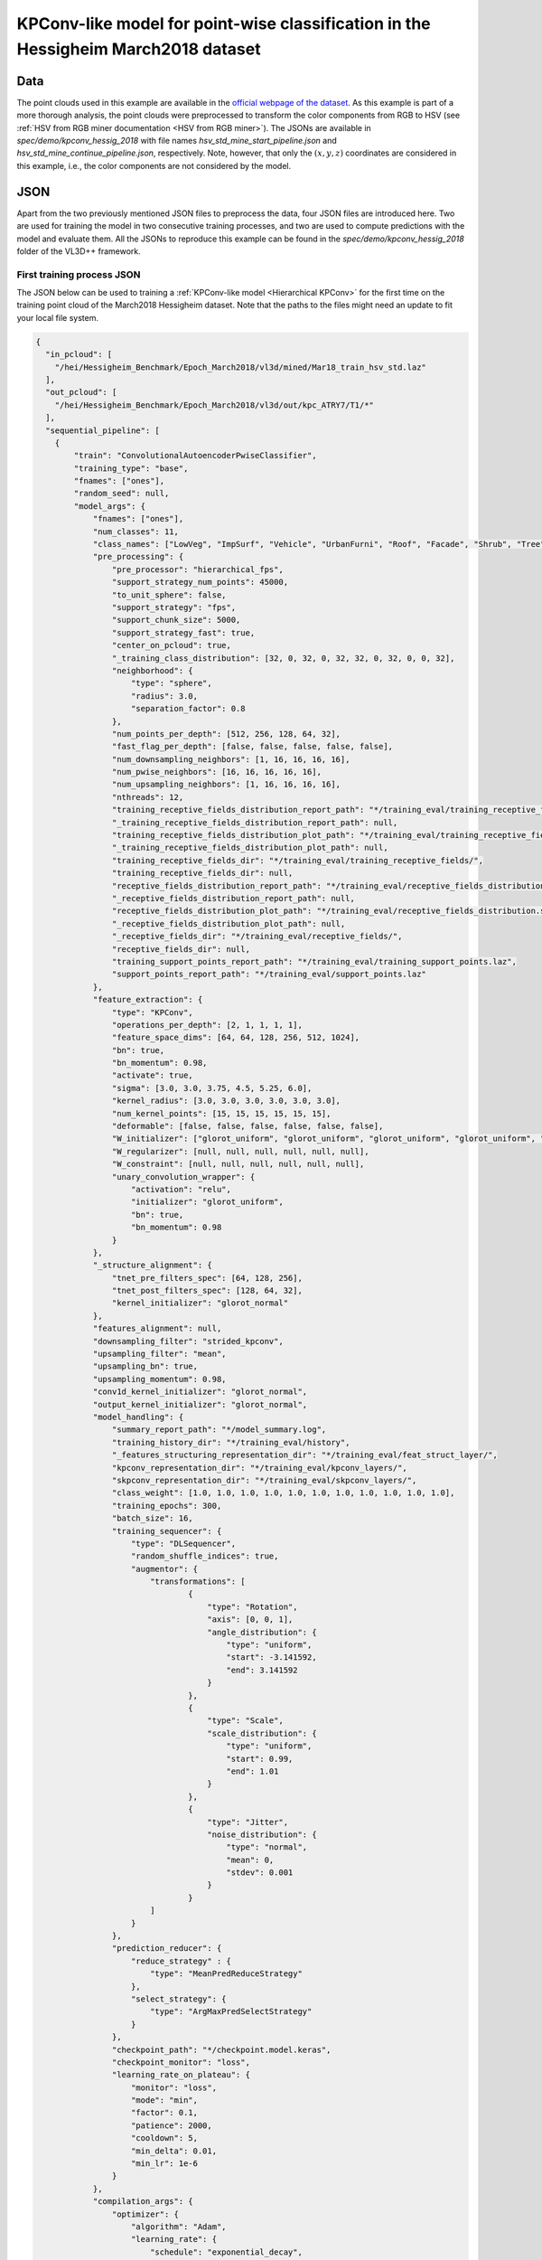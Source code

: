 .. _example_hessig_kpconv:

KPConv-like model for point-wise classification in the Hessigheim March2018 dataset
**************************************************************************************

Data
=======

The point clouds used in this example are available in the
`official webpage of the dataset <https://ifpwww.ifp.uni-stuttgart.de/benchmark/hessigheim/subscribe.aspx>`_.
As this example is part of a more thorough analysis, the point clouds were
preprocessed to transform the color components from RGB to HSV (see
:ref:`HSV from RGB miner documentation <HSV from RGB miner>`). The JSONs
are available in *spec/demo/kpconv_hessig_2018* with file names
*hsv_std_mine_start_pipeline.json* and *hsv_std_mine_continue_pipeline.json*,
respectively. Note, however, that only the :math:`(x, y, z)` coordinates are
considered in this example, i.e., the color components are not considered by
the model.


JSON
========

Apart from the two previously mentioned JSON files to preprocess the data, four
JSON files are introduced here. Two are used for training the model in two
consecutive training processes, and two are used to compute predictions with
the model and evaluate them. All the JSONs to reproduce this example can be
found in the *spec/demo/kpconv_hessig_2018* folder of the VL3D++ framework.

First training process JSON
-------------------------------

The JSON below can be used to training a
:ref:`KPConv-like model <Hierarchical KPConv>`
for the first time
on the training point cloud of the March2018 Hessigheim dataset. Note that the
paths to the files might need an update to fit your local file system.

.. code-block:: json

    {
      "in_pcloud": [
        "/hei/Hessigheim_Benchmark/Epoch_March2018/vl3d/mined/Mar18_train_hsv_std.laz"
      ],
      "out_pcloud": [
        "/hei/Hessigheim_Benchmark/Epoch_March2018/vl3d/out/kpc_ATRY7/T1/*"
      ],
      "sequential_pipeline": [
        {
            "train": "ConvolutionalAutoencoderPwiseClassifier",
            "training_type": "base",
            "fnames": ["ones"],
            "random_seed": null,
            "model_args": {
                "fnames": ["ones"],
                "num_classes": 11,
                "class_names": ["LowVeg", "ImpSurf", "Vehicle", "UrbanFurni", "Roof", "Facade", "Shrub", "Tree", "Soil/Gravel", "VertSurf", "Chimney"],
                "pre_processing": {
                    "pre_processor": "hierarchical_fps",
                    "support_strategy_num_points": 45000,
                    "to_unit_sphere": false,
                    "support_strategy": "fps",
                    "support_chunk_size": 5000,
                    "support_strategy_fast": true,
                    "center_on_pcloud": true,
                    "_training_class_distribution": [32, 0, 32, 0, 32, 32, 0, 32, 0, 0, 32],
                    "neighborhood": {
                        "type": "sphere",
                        "radius": 3.0,
                        "separation_factor": 0.8
                    },
                    "num_points_per_depth": [512, 256, 128, 64, 32],
                    "fast_flag_per_depth": [false, false, false, false, false],
                    "num_downsampling_neighbors": [1, 16, 16, 16, 16],
                    "num_pwise_neighbors": [16, 16, 16, 16, 16],
                    "num_upsampling_neighbors": [1, 16, 16, 16, 16],
                    "nthreads": 12,
                    "training_receptive_fields_distribution_report_path": "*/training_eval/training_receptive_fields_distribution.log",
                    "_training_receptive_fields_distribution_report_path": null,
                    "training_receptive_fields_distribution_plot_path": "*/training_eval/training_receptive_fields_distribution.svg",
                    "_training_receptive_fields_distribution_plot_path": null,
                    "training_receptive_fields_dir": "*/training_eval/training_receptive_fields/",
                    "training_receptive_fields_dir": null,
                    "receptive_fields_distribution_report_path": "*/training_eval/receptive_fields_distribution.log",
                    "_receptive_fields_distribution_report_path": null,
                    "receptive_fields_distribution_plot_path": "*/training_eval/receptive_fields_distribution.svg",
                    "_receptive_fields_distribution_plot_path": null,
                    "_receptive_fields_dir": "*/training_eval/receptive_fields/",
                    "receptive_fields_dir": null,
                    "training_support_points_report_path": "*/training_eval/training_support_points.laz",
                    "support_points_report_path": "*/training_eval/support_points.laz"
                },
                "feature_extraction": {
                    "type": "KPConv",
                    "operations_per_depth": [2, 1, 1, 1, 1],
                    "feature_space_dims": [64, 64, 128, 256, 512, 1024],
                    "bn": true,
                    "bn_momentum": 0.98,
                    "activate": true,
                    "sigma": [3.0, 3.0, 3.75, 4.5, 5.25, 6.0],
                    "kernel_radius": [3.0, 3.0, 3.0, 3.0, 3.0, 3.0],
                    "num_kernel_points": [15, 15, 15, 15, 15, 15],
                    "deformable": [false, false, false, false, false, false],
                    "W_initializer": ["glorot_uniform", "glorot_uniform", "glorot_uniform", "glorot_uniform", "glorot_uniform", "glorot_uniform"],
                    "W_regularizer": [null, null, null, null, null, null],
                    "W_constraint": [null, null, null, null, null, null],
                    "unary_convolution_wrapper": {
                        "activation": "relu",
                        "initializer": "glorot_uniform",
                        "bn": true,
                        "bn_momentum": 0.98
                    }
                },
                "_structure_alignment": {
                    "tnet_pre_filters_spec": [64, 128, 256],
                    "tnet_post_filters_spec": [128, 64, 32],
                    "kernel_initializer": "glorot_normal"
                },
                "features_alignment": null,
                "downsampling_filter": "strided_kpconv",
                "upsampling_filter": "mean",
                "upsampling_bn": true,
                "upsampling_momentum": 0.98,
                "conv1d_kernel_initializer": "glorot_normal",
                "output_kernel_initializer": "glorot_normal",
                "model_handling": {
                    "summary_report_path": "*/model_summary.log",
                    "training_history_dir": "*/training_eval/history",
                    "_features_structuring_representation_dir": "*/training_eval/feat_struct_layer/",
                    "kpconv_representation_dir": "*/training_eval/kpconv_layers/",
                    "skpconv_representation_dir": "*/training_eval/skpconv_layers/",
                    "class_weight": [1.0, 1.0, 1.0, 1.0, 1.0, 1.0, 1.0, 1.0, 1.0, 1.0, 1.0],
                    "training_epochs": 300,
                    "batch_size": 16,
                    "training_sequencer": {
                        "type": "DLSequencer",
                        "random_shuffle_indices": true,
                        "augmentor": {
                            "transformations": [
                                    {
                                        "type": "Rotation",
                                        "axis": [0, 0, 1],
                                        "angle_distribution": {
                                            "type": "uniform",
                                            "start": -3.141592,
                                            "end": 3.141592
                                        }
                                    },
                                    {
                                        "type": "Scale",
                                        "scale_distribution": {
                                            "type": "uniform",
                                            "start": 0.99,
                                            "end": 1.01
                                        }
                                    },
                                    {
                                        "type": "Jitter",
                                        "noise_distribution": {
                                            "type": "normal",
                                            "mean": 0,
                                            "stdev": 0.001
                                        }
                                    }
                            ]
                        }
                    },
                    "prediction_reducer": {
                        "reduce_strategy" : {
                            "type": "MeanPredReduceStrategy"
                        },
                        "select_strategy": {
                            "type": "ArgMaxPredSelectStrategy"
                        }
                    },
                    "checkpoint_path": "*/checkpoint.model.keras",
                    "checkpoint_monitor": "loss",
                    "learning_rate_on_plateau": {
                        "monitor": "loss",
                        "mode": "min",
                        "factor": 0.1,
                        "patience": 2000,
                        "cooldown": 5,
                        "min_delta": 0.01,
                        "min_lr": 1e-6
                    }
                },
                "compilation_args": {
                    "optimizer": {
                        "algorithm": "Adam",
                        "learning_rate": {
                            "schedule": "exponential_decay",
                            "schedule_args": {
                                "initial_learning_rate": 1e-2,
                                "decay_steps": 10000,
                                "decay_rate": 0.96,
                                "staircase": false
                            }
                        }
                    },
                    "loss": {
                        "function": "class_weighted_categorical_crossentropy"
                    },
                    "metrics": [
                        "categorical_accuracy"
                    ]
                },
                "architecture_graph_path": "*/model_graph.png",
                "architecture_graph_args": {
                    "show_shapes": true,
                    "show_dtype": true,
                    "show_layer_names": true,
                    "rankdir": "TB",
                    "expand_nested": true,
                    "dpi": 300,
                    "show_layer_activations": true
                }
            },
            "autoval_metrics": ["OA", "P", "R", "F1", "IoU", "wP", "wR", "wF1", "wIoU", "MCC", "Kappa"],
            "training_evaluation_metrics": ["OA", "P", "R", "F1", "IoU", "wP", "wR", "wF1", "wIoU", "MCC", "Kappa"],
            "training_class_evaluation_metrics": ["P", "R", "F1", "IoU"],
            "training_evaluation_report_path": "*/training_eval/evaluation.log",
            "training_class_evaluation_report_path": "*/training_eval/class_evaluation.log",
            "training_confusion_matrix_report_path": "*/training_eval/confusion.log",
            "training_confusion_matrix_plot_path": "*/training_eval/confusion.svg",
            "training_class_distribution_report_path": "*/training_eval/class_distribution.log",
            "training_class_distribution_plot_path": "*/training_eval/class_distribution.svg",
            "training_classified_point_cloud_path": "*/training_eval/classified_point_cloud.laz",
            "_training_activations_path": "*/training_eval/activations.laz",
            "training_activations_path": null
        },
        {
          "writer": "PredictivePipelineWriter",
          "out_pipeline": "*pipe/KPC_T1.pipe",
          "include_writer": false,
          "include_imputer": true,
          "include_feature_transformer": true,
          "include_miner": true,
          "include_class_transformer": true
        }
      ]
    }



Second training process JSON
-------------------------------

After the first training process, we have a trained model. With the JSON below,
we randomly select another set of 45,000 neighborhoods to train the model one
more time. Note that the initial learning rate is smaller (:math:`10^{-3}`
instead of :math:`10^{-2}`), the steps for the learning rate decay have been
increased, and the number of epochs has been reduced. These changes in the
optimization process aim to keep what has been learnt by the model while
updating it with a different perspective from the same training point cloud.

.. code-block:: json

    {
      "in_pcloud": [
        "/hei/Hessigheim_Benchmark/Epoch_March2018/vl3d/mined/Mar18_train_hsv_std.laz"
      ],
      "out_pcloud": [
        "/hei/Hessigheim_Benchmark/Epoch_March2018/vl3d/out/kpc_ATRY7/T2/*"
      ],
      "sequential_pipeline": [
        {
            "train": "ConvolutionalAutoencoderPwiseClassifier",
            "training_type": "base",
            "pretrained_model": "/hei/Hessigheim_Benchmark/Epoch_March2018/vl3d/out/kpc_ATRY7/T1/pipe/KPC_T1.model",
            "fnames": ["ones"],
            "random_seed": null,
            "model_args": {
                "fnames": ["ones"],
                "num_classes": 11,
                "class_names": ["LowVeg", "ImpSurf", "Vehicle", "UrbanFurni", "Roof", "Facade", "Shrub", "Tree", "Soil/Gravel", "VertSurf", "Chimney"],
                "pre_processing": {
                    "pre_processor": "hierarchical_fps",
                    "support_strategy_num_points": 45000,
                    "to_unit_sphere": false,
                    "support_strategy": "fps",
                    "support_chunk_size": 5000,
                    "support_strategy_fast": true,
                    "center_on_pcloud": true,
                    "_training_class_distribution": [32, 0, 32, 0, 32, 32, 0, 32, 0, 0, 32],
                    "neighborhood": {
                        "type": "sphere",
                        "radius": 3.0,
                        "separation_factor": 0.8
                    },
                    "num_points_per_depth": [512, 256, 128, 64, 32],
                    "fast_flag_per_depth": [false, false, false, false, false],
                    "num_downsampling_neighbors": [1, 16, 16, 16, 16],
                    "num_pwise_neighbors": [16, 16, 16, 16, 16],
                    "num_upsampling_neighbors": [1, 16, 16, 16, 16],
                    "nthreads": 12,
                    "training_receptive_fields_distribution_report_path": "*/training_eval/training_receptive_fields_distribution.log",
                    "_training_receptive_fields_distribution_report_path": null,
                    "training_receptive_fields_distribution_plot_path": "*/training_eval/training_receptive_fields_distribution.svg",
                    "_training_receptive_fields_distribution_plot_path": null,
                    "training_receptive_fields_dir": "*/training_eval/training_receptive_fields/",
                    "_training_receptive_fields_dir": null,
                    "receptive_fields_distribution_report_path": "*/training_eval/receptive_fields_distribution.log",
                    "_receptive_fields_distribution_report_path": null,
                    "receptive_fields_distribution_plot_path": "*/training_eval/receptive_fields_distribution.svg",
                    "_receptive_fields_distribution_plot_path": null,
                    "_receptive_fields_dir": "*/training_eval/receptive_fields/",
                    "receptive_fields_dir": null,
                    "training_support_points_report_path": "*/training_eval/training_support_points.laz",
                    "support_points_report_path": "*/training_eval/support_points.laz"
                },
                "feature_extraction": {
                    "type": "KPConv",
                    "operations_per_depth": [2, 1, 1, 1, 1],
                    "feature_space_dims": [64, 64, 128, 256, 512, 1024],
                    "bn": true,
                    "bn_momentum": 0.98,
                    "activate": true,
                    "sigma": [3.0, 3.0, 3.75, 4.5, 5.25, 6.0],
                    "kernel_radius": [3.0, 3.0, 3.0, 3.0, 3.0, 3.0],
                    "num_kernel_points": [15, 15, 15, 15, 15, 15],
                    "deformable": [false, false, false, false, false, false],
                    "W_initializer": ["glorot_uniform", "glorot_uniform", "glorot_uniform", "glorot_uniform", "glorot_uniform", "glorot_uniform"],
                    "W_regularizer": [null, null, null, null, null, null],
                    "W_constraint": [null, null, null, null, null, null],
                    "unary_convolution_wrapper": {
                        "activation": "relu",
                        "initializer": "glorot_uniform",
                        "bn": true,
                        "bn_momentum": 0.98
                    }
                },
                "_structure_alignment": {
                    "tnet_pre_filters_spec": [64, 128, 256],
                    "tnet_post_filters_spec": [128, 64, 32],
                    "kernel_initializer": "glorot_normal"
                },
                "features_alignment": null,
                "downsampling_filter": "strided_kpconv",
                "upsampling_filter": "mean",
                "upsampling_bn": true,
                "upsampling_momentum": 0.98,
                "conv1d_kernel_initializer": "glorot_normal",
                "output_kernel_initializer": "glorot_normal",
                "model_handling": {
                    "summary_report_path": "*/model_summary.log",
                    "training_history_dir": "*/training_eval/history",
                    "_features_structuring_representation_dir": "*/training_eval/feat_struct_layer/",
                    "kpconv_representation_dir": "*/training_eval/kpconv_layers/",
                    "skpconv_representation_dir": "*/training_eval/skpconv_layers/",
                    "class_weight": [1.0, 1.0, 1.0, 1.0, 1.0, 1.0, 1.0, 1.0, 1.0, 1.0, 1.0],
                    "training_epochs": 200,
                    "batch_size": 16,
                    "training_sequencer": {
                        "type": "DLSequencer",
                        "random_shuffle_indices": true,
                        "augmentor": {
                            "transformations": [
                                    {
                                        "type": "Rotation",
                                        "axis": [0, 0, 1],
                                        "angle_distribution": {
                                            "type": "uniform",
                                            "start": -3.141592,
                                            "end": 3.141592
                                        }
                                    },
                                    {
                                        "type": "Scale",
                                        "scale_distribution": {
                                            "type": "uniform",
                                            "start": 0.99,
                                            "end": 1.01
                                        }
                                    },
                                    {
                                        "type": "Jitter",
                                        "noise_distribution": {
                                            "type": "normal",
                                            "mean": 0,
                                            "stdev": 0.001
                                        }
                                    }
                            ]
                        }
                    },
                    "prediction_reducer": {
                        "reduce_strategy" : {
                            "type": "MeanPredReduceStrategy"
                        },
                        "select_strategy": {
                            "type": "ArgMaxPredSelectStrategy"
                        }
                    },
                    "checkpoint_path": "*/checkpoint.model.keras",
                    "checkpoint_monitor": "loss",
                    "learning_rate_on_plateau": {
                        "monitor": "loss",
                        "mode": "min",
                        "factor": 0.1,
                        "patience": 2000,
                        "cooldown": 5,
                        "min_delta": 0.01,
                        "min_lr": 1e-6
                    }
                },
                "compilation_args": {
                    "optimizer": {
                        "algorithm": "Adam",
                        "learning_rate": {
                            "schedule": "exponential_decay",
                            "schedule_args": {
                                "initial_learning_rate": 1e-3,
                                "decay_steps": 15000,
                                "decay_rate": 0.96,
                                "staircase": false
                            }
                        }
                    },
                    "loss": {
                        "function": "class_weighted_categorical_crossentropy"
                    },
                    "metrics": [
                        "categorical_accuracy"
                    ]
                },
                "architecture_graph_path": "*/model_graph.png",
                "architecture_graph_args": {
                    "show_shapes": true,
                    "show_dtype": true,
                    "show_layer_names": true,
                    "rankdir": "TB",
                    "expand_nested": true,
                    "dpi": 300,
                    "show_layer_activations": true
                }
            },
            "autoval_metrics": ["OA", "P", "R", "F1", "IoU", "wP", "wR", "wF1", "wIoU", "MCC", "Kappa"],
            "training_evaluation_metrics": ["OA", "P", "R", "F1", "IoU", "wP", "wR", "wF1", "wIoU", "MCC", "Kappa"],
            "training_class_evaluation_metrics": ["P", "R", "F1", "IoU"],
            "training_evaluation_report_path": "*/training_eval/evaluation.log",
            "training_class_evaluation_report_path": "*/training_eval/class_evaluation.log",
            "training_confusion_matrix_report_path": "*/training_eval/confusion.log",
            "training_confusion_matrix_plot_path": "*/training_eval/confusion.svg",
            "training_class_distribution_report_path": "*/training_eval/class_distribution.log",
            "training_class_distribution_plot_path": "*/training_eval/class_distribution.svg",
            "training_classified_point_cloud_path": "*/training_eval/classified_point_cloud.laz",
            "_training_activations_path": "*/training_eval/activations.laz",
            "training_activations_path": null
        },
        {
          "writer": "PredictivePipelineWriter",
          "out_pipeline": "*pipe/KPC_T2.pipe",
          "include_writer": false,
          "include_imputer": true,
          "include_feature_transformer": true,
          "include_miner": true,
          "include_class_transformer": true
        }
      ]
    }




Predictions after the first training process JSON
----------------------------------------------------

The JSON below can be used to classify the validation point cloud with the
model after the first training process. It also computes the evaluation of the
model and the uncertainty assessment.

.. code-block:: json

    {
      "in_pcloud": [
        "/hei/Hessigheim_Benchmark/Epoch_March2018/vl3d/mined/Mar18_val_hsv_std.laz"
      ],
      "out_pcloud": [
        "/hei/Hessigheim_Benchmark/Epoch_March2018/vl3d/out/kpc_ATRY7/T1/preds/*"
      ],
      "sequential_pipeline": [
        {
          "predict": "PredictivePipeline",
          "model_path": "/hei/Hessigheim_Benchmark/Epoch_March2018/vl3d/out/kpc_ATRY7/T1/pipe/KPC_T1.pipe"
        },
        {
            "writer": "ClassifiedPcloudWriter",
            "out_pcloud": "*predicted.las"
        },
        {
          "writer": "PredictionsWriter",
          "out_preds": "*predictions.lbl"
        },
        {
          "eval": "ClassificationEvaluator",
          "class_names": ["LowVeg", "ImpSurf", "Vehicle", "UrbanFurni", "Roof", "Facade", "Shrub", "Tree", "Soil/Gravel", "VertSurf", "Chimney"],
          "metrics": ["OA", "P", "R", "F1", "IoU", "wP", "wR", "wF1", "wIoU", "MCC", "Kappa"],
          "class_metrics": ["P", "R", "F1", "IoU"],
          "report_path": "*report/global_eval.log",
          "class_report_path": "*report/class_eval.log",
          "confusion_matrix_report_path" : "*report/confusion_matrix.log",
          "confusion_matrix_plot_path" : "*plot/confusion_matrix.svg",
          "class_distribution_report_path": "*report/class_distribution.log",
          "class_distribution_plot_path": "*plot/class_distribution.svg"
        },
        {
            "eval": "ClassificationUncertaintyEvaluator",
            "class_names": ["LowVeg", "ImpSurf", "Vehicle", "UrbanFurni", "Roof", "Facade", "Shrub", "Tree", "Soil/Gravel", "VertSurf", "Chimney"],
            "include_probabilities": true,
            "include_weighted_entropy": true,
            "include_clusters": true,
            "weight_by_predictions": false,
            "num_clusters": 10,
            "clustering_max_iters": 128,
            "clustering_batch_size": 1000000,
            "clustering_entropy_weights": false,
            "clustering_reduce_function": "mean",
            "gaussian_kernel_points": 256,
            "report_path": "*uncertainty/uncertainty.las",
            "plot_path": "*uncertainty/"
        }
      ]
    }





Predictions after the second training process JSON
----------------------------------------------------

The JSON below can be used to classify the validation point cloud with the
model after the second training process. It also computes the evaluation of the
model and the uncertainty assessment.

.. code-block:: json

    {
      "in_pcloud": [
        "/hei/Hessigheim_Benchmark/Epoch_March2018/vl3d/mined/Mar18_val_hsv_std.laz"
      ],
      "out_pcloud": [
        "/hei/Hessigheim_Benchmark/Epoch_March2018/vl3d/out/kpc_ATRY7/T2/preds/*"
      ],
      "sequential_pipeline": [
        {
          "predict": "PredictivePipeline",
          "model_path": "/hei/Hessigheim_Benchmark/Epoch_March2018/vl3d/out/kpc_ATRY7/T2/pipe/KPC_T2.pipe"
        },
        {
            "writer": "ClassifiedPcloudWriter",
            "out_pcloud": "*predicted.las"
        },
        {
          "writer": "PredictionsWriter",
          "out_preds": "*predictions.lbl"
        },
        {
          "eval": "ClassificationEvaluator",
          "class_names": ["LowVeg", "ImpSurf", "Vehicle", "UrbanFurni", "Roof", "Facade", "Shrub", "Tree", "Soil/Gravel", "VertSurf", "Chimney"],
          "metrics": ["OA", "P", "R", "F1", "IoU", "wP", "wR", "wF1", "wIoU", "MCC", "Kappa"],
          "class_metrics": ["P", "R", "F1", "IoU"],
          "report_path": "*report/global_eval.log",
          "class_report_path": "*report/class_eval.log",
          "confusion_matrix_report_path" : "*report/confusion_matrix.log",
          "confusion_matrix_plot_path" : "*plot/confusion_matrix.svg",
          "class_distribution_report_path": "*report/class_distribution.log",
          "class_distribution_plot_path": "*plot/class_distribution.svg"
        },
        {
            "eval": "ClassificationUncertaintyEvaluator",
            "class_names": ["LowVeg", "ImpSurf", "Vehicle", "UrbanFurni", "Roof", "Facade", "Shrub", "Tree", "Soil/Gravel", "VertSurf", "Chimney"],
            "include_probabilities": true,
            "include_weighted_entropy": true,
            "include_clusters": true,
            "weight_by_predictions": false,
            "num_clusters": 10,
            "clustering_max_iters": 128,
            "clustering_batch_size": 1000000,
            "clustering_entropy_weights": false,
            "clustering_reduce_function": "mean",
            "gaussian_kernel_points": 256,
            "report_path": "*uncertainty/uncertainty.las",
            "plot_path": "*uncertainty/"
        }
      ]
    }




Quantification
=================

Global results
-----------------
The table below shows the global evaluation metrics for the model after the
first training process on the validation point cloud.

.. csv-table::
    :file: ../../csv/kpconv_hessig_global_eval_T1.csv
    :widths: 9 9 9 9 9 9 9 9 9 9 9
    :header-rows: 1


The table below shows the global evaluation metrics for the model after the
second training process on the validation point cloud.

.. csv-table::
    :file: ../../csv/kpconv_hessig_global_eval_T2.csv
    :widths: 9 9 9 9 9 9 9 9 9 9 9
    :header-rows: 1


Class-wise results
---------------------
The table below shows the class-wise evaluation metrics for the model after
the first training process on the validation point cloud.

.. csv-table::
    :file: ../../csv/kpconv_hessig_class_eval_T1.csv
    :widths: 30 17 17 17 17
    :header-rows: 1


The table below shows the class-wise evaluation metrics for the model after
the second training process on the validation point cloud.

.. csv-table::
    :file: ../../csv/kpconv_hessig_class_eval_T2.csv
    :widths: 30 17 17 17 17
    :header-rows: 1





Visualization
================

The figure below shows the results of the model after the second training
process on the validation point cloud.

.. figure:: ../../img/kpconv_hessig_T2.png
    :scale: 40
    :alt: Figure representing the references, predictions, entropies, and
        likelihoods.

    Visualization of the reference and predictions, together with the binary
    fail/success mask. Also, the point-wise entropy and the likelihood for the
    roof, vehicle, facade, tree, and chimney classes.




Application
================

This example has two main applications:

#.  **Baseline model** for urban semantic segmentation in 3D point clouds with
    deep learning.

#.  Exploring **continue training** for deep learning models. In other words,
    the example illustrates how to train a model in more than one training
    process. This can be especially helpful when there are many big labeled
    point clouds so the model can learn how to classify considering different
    representations of the target classes, potentially improving its
    generalization.